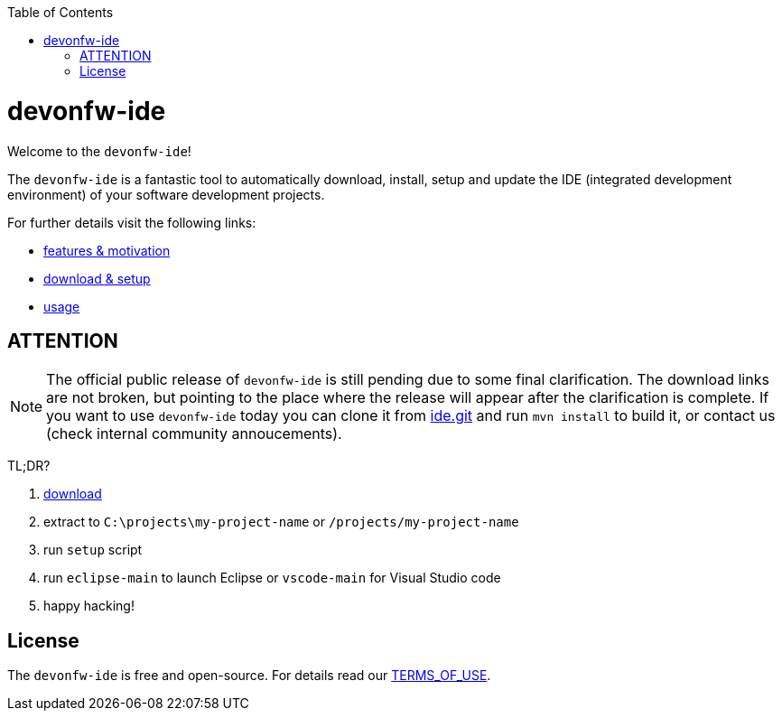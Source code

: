 :toc:
toc::[]

= devonfw-ide

Welcome to the `devonfw-ide`! 

The `devonfw-ide` is a fantastic tool to automatically download, install, setup and update the IDE (integrated development environment) of your software development projects.

For further details visit the following links:

* link:features.asciidoc[features & motivation]
* link:setup.asciidoc[download & setup]
* link:usage.asciidoc[usage]

== ATTENTION

NOTE: The official public release of `devonfw-ide` is still pending due to some final clarification. The download links are not broken, but pointing to the place where the release will appear after the clarification is complete. If you want to use `devonfw-ide` today you can clone it from https://github.com/devonfw/ide.git[ide.git] and run `mvn install` to build it, or contact us (check internal community annoucements).

TL;DR?

1. https://repo.maven.apache.org/maven2/com/devonfw/tools/ide/devonfw-ide-scripts/[download]
2. extract to `C:\projects\my-project-name` or `/projects/my-project-name`
3. run `setup` script
4. run `eclipse-main` to launch Eclipse or `vscode-main` for Visual Studio code
5. happy hacking!

== License
The `devonfw-ide` is free and open-source. For details read our https://github.com/devonfw/ide/blob/master/TERMS_OF_USE.asciidoc[TERMS_OF_USE].